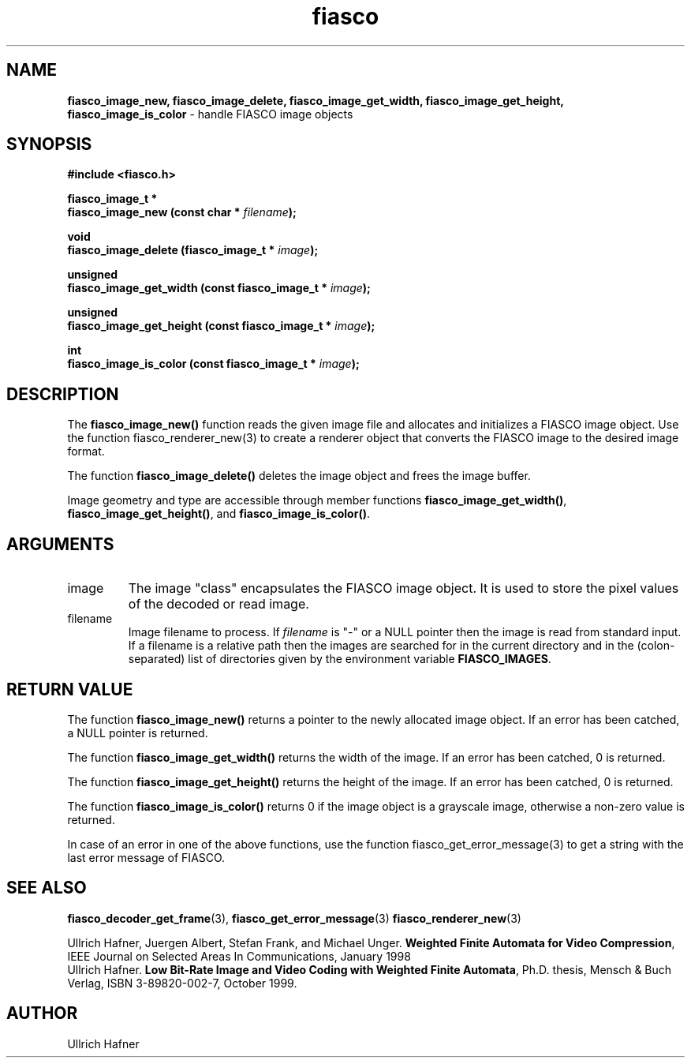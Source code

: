 .\" $Id: fiasco_image_new.3,v 1.2 2000/06/14 19:26:06 hafner Exp $
.TH fiasco 3 "April, 2000" "FIASCO" "Fractal Image And Sequence COdec"

.SH NAME
.B  fiasco_image_new, fiasco_image_delete, fiasco_image_get_width,
.B  fiasco_image_get_height,  fiasco_image_is_color
\- handle FIASCO image objects

.SH SYNOPSIS
.B #include <fiasco.h>
.sp
.BI "fiasco_image_t *"
.fi
.BI "fiasco_image_new (const char * "filename );
.sp
.BI "void"
.fi
.BI "fiasco_image_delete (fiasco_image_t * "image );
.sp
.BI "unsigned"
.fi
.BI "fiasco_image_get_width (const fiasco_image_t * "image );
.sp
.BI "unsigned"
.fi
.BI "fiasco_image_get_height (const fiasco_image_t * "image );
.sp
.BI "int"
.fi
.BI "fiasco_image_is_color (const fiasco_image_t * "image );
.fi

.SH DESCRIPTION
The \fBfiasco_image_new()\fP function reads the given image file and
allocates and initializes a FIASCO image object. Use the function
fiasco_renderer_new(3) to create a renderer object that converts the
FIASCO image to the desired image format.

The function \fBfiasco_image_delete()\fP deletes the image object and
frees the image buffer. 

Image geometry and type are accessible through member functions
\fBfiasco_image_get_width()\fP,
\fBfiasco_image_get_height()\fP,
and \fBfiasco_image_is_color()\fP. 

.SH ARGUMENTS

.TP
image
The image "class" encapsulates the FIASCO image object. It is used to
store the pixel values of the decoded or read image.

.TP
filename
Image filename to process. If \fIfilename\fP is "-" or a NULL pointer
then the image is read from standard input. If a filename is a
relative path then the images are searched for in the current
directory and in the (colon-separated) list of directories given by
the environment variable \fBFIASCO_IMAGES\fP.

.SH RETURN VALUE
The function \fBfiasco_image_new()\fP returns a pointer to the newly
allocated image object. If an error has been catched, a NULL pointer
is returned.

The function \fBfiasco_image_get_width()\fP returns the width of the
image. If an error has been catched, 0 is returned.

The function \fBfiasco_image_get_height()\fP returns the height of the
image. If an error has been catched, 0 is returned.

The function \fBfiasco_image_is_color()\fP returns 0 if the image
object is a grayscale image, otherwise a non-zero value is returned.

In case of an error in one of the above functions, use the function
fiasco_get_error_message(3) to get a string with the last error
message of FIASCO.

.SH "SEE ALSO"
.br
.BR fiasco_decoder_get_frame "(3), " fiasco_get_error_message (3)
.BR fiasco_renderer_new (3)
.br

Ullrich Hafner, Juergen Albert, Stefan Frank, and Michael Unger.
\fBWeighted Finite Automata for Video Compression\fP, IEEE Journal on
Selected Areas In Communications, January 1998
.br
Ullrich Hafner. \fBLow Bit-Rate Image and Video Coding with Weighted
Finite Automata\fP, Ph.D. thesis, Mensch & Buch Verlag, ISBN
3-89820-002-7, October 1999.

.SH AUTHOR
Ullrich Hafner
